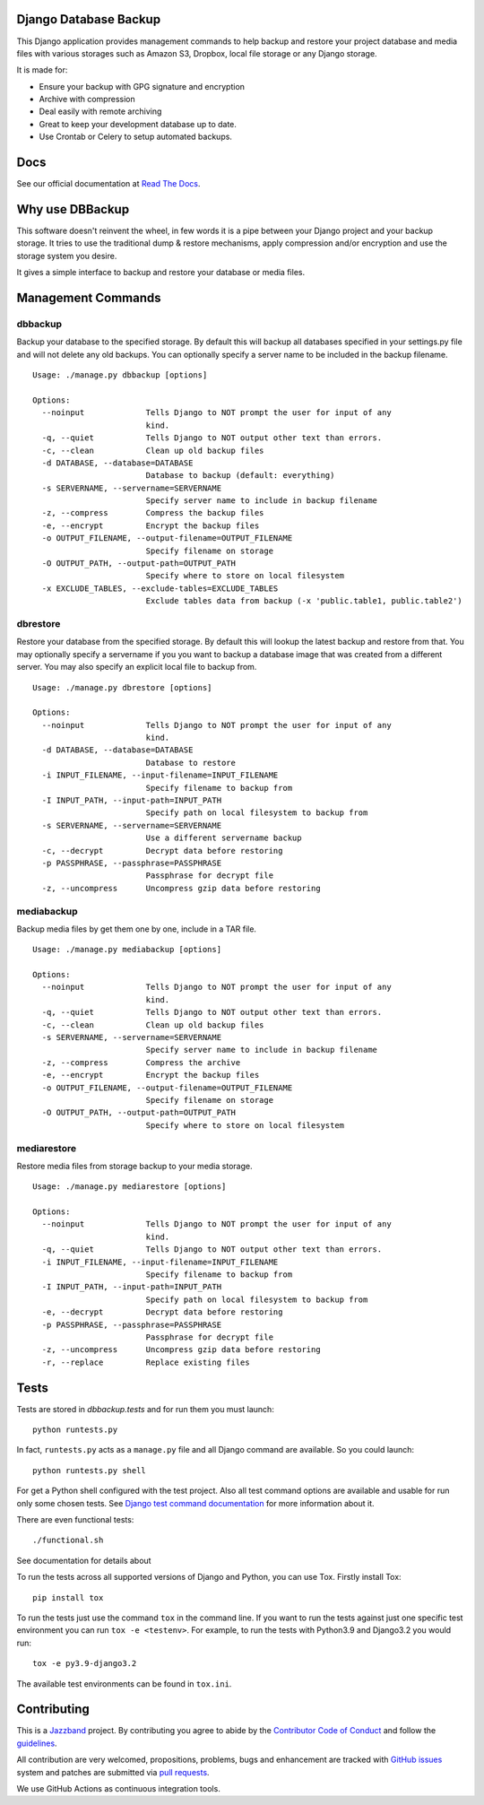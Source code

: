 Django Database Backup
======================

.. image:: https://github.com/jazzband/django-dbbackup/actions/workflows/build.yml/badge.svg
        :target: https://github.com/jazzband/django-dbbackup/actions

.. image:: https://readthedocs.org/projects/django-dbbackup/badge/?version=stable
        :target: https://django-dbbackup.readthedocs.io/
        :alt: Documentation Status

.. image:: https://codecov.io/gh/jazzband/django-dbbackup/branch/master/graph/badge.svg?token=zaYmStcsuX
        :target: https://codecov.io/gh/jazzband/django-dbbackup

.. image:: https://jazzband.co/static/img/badge.svg
        :target: https://jazzband.co/
        :alt: Jazzband

This Django application provides management commands to help backup and
restore your project database and media files with various storages such as
Amazon S3, Dropbox, local file storage or any Django storage.

It is made for:

- Ensure your backup with GPG signature and encryption
- Archive with compression
- Deal easily with remote archiving
- Great to keep your development database up to date.
- Use Crontab or Celery to setup automated backups.

Docs
====

See our official documentation at `Read The Docs`_.

Why use DBBackup
================

This software doesn't reinvent the wheel, in few words it is a pipe between
your Django project and your backup storage. It tries to use the traditional dump &
restore mechanisms, apply compression and/or encryption and use the storage system you desire.

It gives a simple interface to backup and restore your database or media
files.

Management Commands
===================

dbbackup
--------

Backup your database to the specified storage. By default this will backup all
databases specified in your settings.py file and will not delete any old
backups. You can optionally specify a server name to be included in the backup
filename.

::

  Usage: ./manage.py dbbackup [options]
  
  Options:
    --noinput             Tells Django to NOT prompt the user for input of any
                          kind.
    -q, --quiet           Tells Django to NOT output other text than errors.
    -c, --clean           Clean up old backup files
    -d DATABASE, --database=DATABASE
                          Database to backup (default: everything)
    -s SERVERNAME, --servername=SERVERNAME
                          Specify server name to include in backup filename
    -z, --compress        Compress the backup files
    -e, --encrypt         Encrypt the backup files
    -o OUTPUT_FILENAME, --output-filename=OUTPUT_FILENAME
                          Specify filename on storage
    -O OUTPUT_PATH, --output-path=OUTPUT_PATH
                          Specify where to store on local filesystem
    -x EXCLUDE_TABLES, --exclude-tables=EXCLUDE_TABLES
                          Exclude tables data from backup (-x 'public.table1, public.table2')

dbrestore
---------

Restore your database from the specified storage. By default this will lookup
the latest backup and restore from that. You may optionally specify a
servername if you you want to backup a database image that was created from a
different server. You may also specify an explicit local file to backup from.

::

  Usage: ./manage.py dbrestore [options]
  
  Options:
    --noinput             Tells Django to NOT prompt the user for input of any
                          kind.
    -d DATABASE, --database=DATABASE
                          Database to restore
    -i INPUT_FILENAME, --input-filename=INPUT_FILENAME
                          Specify filename to backup from
    -I INPUT_PATH, --input-path=INPUT_PATH
                          Specify path on local filesystem to backup from
    -s SERVERNAME, --servername=SERVERNAME
                          Use a different servername backup
    -c, --decrypt         Decrypt data before restoring
    -p PASSPHRASE, --passphrase=PASSPHRASE
                          Passphrase for decrypt file
    -z, --uncompress      Uncompress gzip data before restoring


mediabackup
-----------

Backup media files by get them one by one, include in a TAR file. ::

  Usage: ./manage.py mediabackup [options]
  
  Options:
    --noinput             Tells Django to NOT prompt the user for input of any
                          kind.
    -q, --quiet           Tells Django to NOT output other text than errors.
    -c, --clean           Clean up old backup files
    -s SERVERNAME, --servername=SERVERNAME
                          Specify server name to include in backup filename
    -z, --compress        Compress the archive
    -e, --encrypt         Encrypt the backup files
    -o OUTPUT_FILENAME, --output-filename=OUTPUT_FILENAME
                          Specify filename on storage
    -O OUTPUT_PATH, --output-path=OUTPUT_PATH
                          Specify where to store on local filesystem

mediarestore
------------

Restore media files from storage backup to your media storage. ::

  Usage: ./manage.py mediarestore [options]
  
  Options:
    --noinput             Tells Django to NOT prompt the user for input of any
                          kind.
    -q, --quiet           Tells Django to NOT output other text than errors.
    -i INPUT_FILENAME, --input-filename=INPUT_FILENAME
                          Specify filename to backup from
    -I INPUT_PATH, --input-path=INPUT_PATH
                          Specify path on local filesystem to backup from
    -e, --decrypt         Decrypt data before restoring
    -p PASSPHRASE, --passphrase=PASSPHRASE
                          Passphrase for decrypt file
    -z, --uncompress      Uncompress gzip data before restoring
    -r, --replace         Replace existing files

Tests
=====

Tests are stored in `dbbackup.tests` and for run them you must launch:

::

    python runtests.py

In fact, ``runtests.py`` acts as a ``manage.py`` file and all Django command
are available. So you could launch:

::

    python runtests.py shell

For get a Python shell configured with the test project. Also all test
command options are available and usable for run only some chosen tests.
See `Django test command documentation`_ for more information about it.

.. _`Django test command documentation`: https://docs.djangoproject.com/en/stable/topics/testing/overview/#running-tests

There are even functional tests: ::

    ./functional.sh

See documentation for details about

To run the tests across all supported versions of Django and Python, you
can use Tox. Firstly install Tox:

::

    pip install tox

To run the tests just use the command ``tox`` in the command line.  If you
want to run the tests against just one specific test environment you can run
``tox -e <testenv>``.  For example, to run the tests with Python3.9 and
Django3.2 you would run:

::

    tox -e py3.9-django3.2

The available test environments can be found in ``tox.ini``.

Contributing
============

.. image:: https://jazzband.co/static/img/jazzband.svg
   :target: https://jazzband.co/
   :alt: Jazzband

This is a `Jazzband <https://jazzband.co>`_ project. By contributing you agree
to abide by the `Contributor Code of Conduct <https://jazzband.co/about/conduct>`_
and follow the `guidelines <https://jazzband.co/about/guidelines>`_.

All contribution are very welcomed, propositions, problems, bugs and
enhancement are tracked with `GitHub issues`_ system and patches are submitted
via `pull requests`_.

We use GitHub Actions as continuous integration tools.

.. _`Read The Docs`: https://django-dbbackup.readthedocs.org/
.. _`GitHub issues`: https://github.com/jazzband/django-dbbackup/issues
.. _`pull requests`: https://github.com/jazzband/django-dbbackup/pulls
.. _Coveralls: https://coveralls.io/github/jazzband/django-dbbackup
